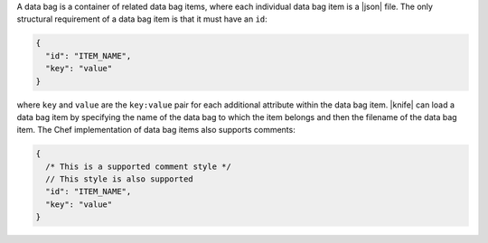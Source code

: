 .. The contents of this file are included in multiple topics.
.. This file should not be changed in a way that hinders its ability to appear in multiple documentation sets.

A data bag is a container of related data bag items, where each individual data bag item is a |json| file. The only structural requirement of a data bag item is that it must have an ``id``:

.. code-block:: javascript

   {
     "id": "ITEM_NAME",
     "key": "value"
   }

where ``key`` and ``value`` are the ``key:value`` pair for each additional attribute within the data bag item. |knife| can load a data bag item by specifying the name of the data bag to which the item belongs and then the filename of the data bag item. The Chef implementation of data bag items also supports comments:

.. code-block:: javascript

   {
     /* This is a supported comment style */
     // This style is also supported
     "id": "ITEM_NAME",
     "key": "value"
   }
